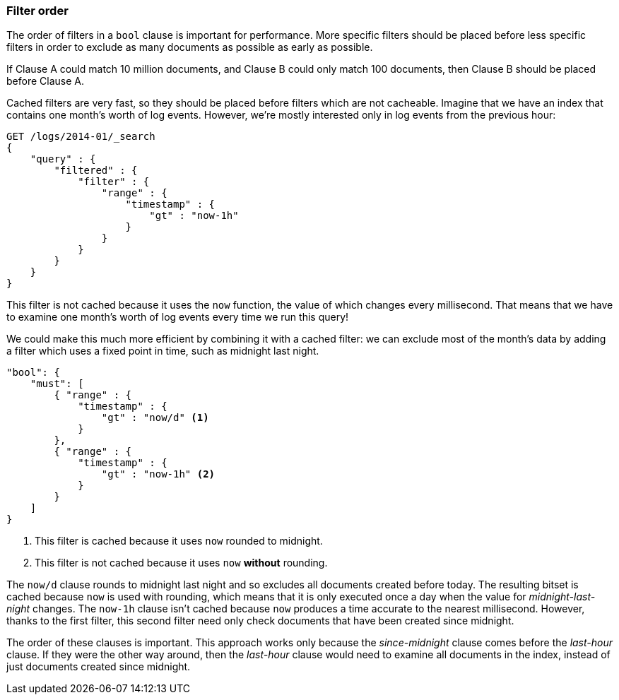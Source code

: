 === Filter order

The order of filters in a `bool` clause is important for performance. More
specific filters should be placed before less specific filters in order to
exclude as many documents as possible as early as possible.

If Clause A could match 10 million documents, and Clause B could only match
100 documents, then Clause B should be placed before Clause A.

Cached filters are very fast, so they should be placed before filters which
are not cacheable.  Imagine that we have an index that contains one month's
worth of log events. However, we're mostly interested only in log events from
the previous hour:

[source,js]
--------------------------------------------------
GET /logs/2014-01/_search
{
    "query" : {
        "filtered" : {
            "filter" : {
                "range" : {
                    "timestamp" : {
                        "gt" : "now-1h"
                    }
                }
            }
        }
    }
}
--------------------------------------------------

This filter is not cached because it uses the `now` function, the value of
which changes every millisecond. That means that we have to examine one
month's worth of log events every time we run this query!

We could make this much more efficient by combining it with a cached filter:
we can exclude most of the month's data by adding a filter which uses a fixed
point in time, such as midnight last night.

[source,js]
--------------------------------------------------
"bool": {
    "must": [
        { "range" : {
            "timestamp" : {
                "gt" : "now/d" <1>
            }
        },
        { "range" : {
            "timestamp" : {
                "gt" : "now-1h" <2>
            }
        }
    ]
}
--------------------------------------------------
<1> This filter is cached because it uses `now` rounded to midnight.

<2> This filter is not cached because it uses `now` *without* rounding.

The `now/d` clause rounds to midnight last night and so excludes all documents
created before today.  The resulting bitset is cached because `now` is used
with rounding, which means that it is only executed once a day when the value
for _midnight-last-night_ changes.  The `now-1h` clause isn't cached because
`now` produces a time accurate to the nearest millisecond. However, thanks to
the first filter, this second filter need only check documents that have been
created since midnight.

The order of these clauses is important. This approach works only because the
_since-midnight_ clause comes before the _last-hour_ clause. If they were the
other  way around, then the _last-hour_ clause would need to examine all
documents in the index, instead of just documents created since midnight.

